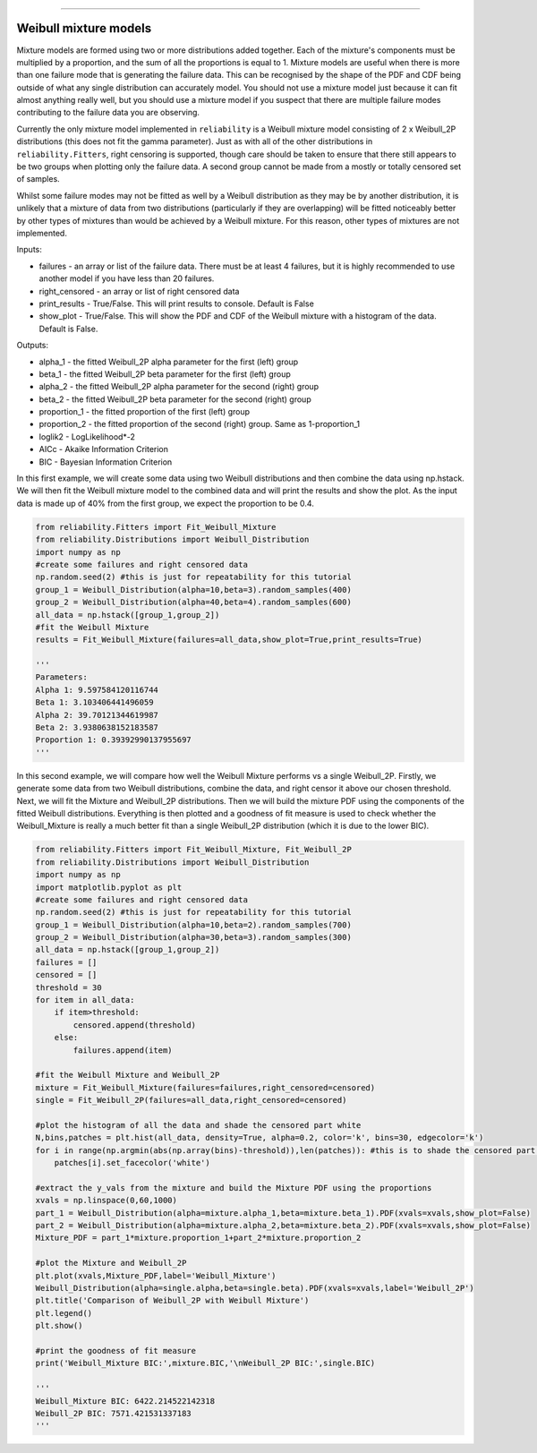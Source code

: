 .. image:: images/logo.png

-------------------------------------

Weibull mixture models
''''''''''''''''''''''

Mixture models are formed using two or more distributions added together. Each of the mixture's components must be multiplied by a proportion, and the sum of all the proportions is equal to 1. Mixture models are useful when there is more than one failure mode that is generating the failure data. This can be recognised by the shape of the PDF and CDF being outside of what any single distribution can accurately model. You should not use a mixture model just because it can fit almost anything really well, but you should use a mixture model if you suspect that there are multiple failure modes contributing to the failure data you are observing.

Currently the only mixture model implemented in ``reliability`` is a Weibull mixture model consisting of 2 x Weibull_2P distributions (this does not fit the gamma parameter). Just as with all of the other distributions in ``reliability.Fitters``, right censoring is supported, though care should be taken to ensure that there still appears to be two groups when plotting only the failure data. A second group cannot be made from a mostly or totally censored set of samples.

Whilst some failure modes may not be fitted as well by a Weibull distribution as they may be by another distribution, it is unlikely that a mixture of data from two distributions (particularly if they are overlapping) will be fitted noticeably better by other types of mixtures than would be achieved by a Weibull mixture. For this reason, other types of mixtures are not implemented.
 
Inputs:

- failures - an array or list of the failure data. There must be at least 4 failures, but it is highly recommended to use another model if you have less than 20 failures.
- right_censored - an array or list of right censored data
- print_results - True/False. This will print results to console. Default is False
- show_plot - True/False. This will show the PDF and CDF of the Weibull mixture with a histogram of the data. Default is False.
 
Outputs:

- alpha_1 - the fitted Weibull_2P alpha parameter for the first (left) group
- beta_1 - the fitted Weibull_2P beta parameter for the first (left) group
- alpha_2 - the fitted Weibull_2P alpha parameter for the second (right) group
- beta_2 - the fitted Weibull_2P beta parameter for the second (right) group
- proportion_1 - the fitted proportion of the first (left) group
- proportion_2 - the fitted proportion of the second (right) group. Same as 1-proportion_1
- loglik2 - LogLikelihood*-2
- AICc - Akaike Information Criterion
- BIC - Bayesian Information Criterion

In this first example, we will create some data using two Weibull distributions and then combine the data using np.hstack. We will then fit the Weibull mixture model to the combined data and will print the results and show the plot. As the input data is made up of 40% from the first group, we expect the proportion to be 0.4.

.. code:: python

    from reliability.Fitters import Fit_Weibull_Mixture
    from reliability.Distributions import Weibull_Distribution
    import numpy as np
    #create some failures and right censored data
    np.random.seed(2) #this is just for repeatability for this tutorial
    group_1 = Weibull_Distribution(alpha=10,beta=3).random_samples(400)
    group_2 = Weibull_Distribution(alpha=40,beta=4).random_samples(600)
    all_data = np.hstack([group_1,group_2])
    #fit the Weibull Mixture
    results = Fit_Weibull_Mixture(failures=all_data,show_plot=True,print_results=True)

    '''
    Parameters: 
    Alpha 1: 9.597584120116744 
    Beta 1: 3.103406441496059 
    Alpha 2: 39.70121344619987 
    Beta 2: 3.9380638152183587 
    Proportion 1: 0.39392990137955697
    '''

.. image:: images/Weibull_Mixture_1.png

In this second example, we will compare how well the Weibull Mixture performs vs a single Weibull_2P. Firstly, we generate some data from two Weibull distributions, combine the data, and right censor it above our chosen threshold. Next, we will fit the Mixture and Weibull_2P distributions. Then we will build the mixture PDF using the components of the fitted Weibull distributions. Everything is then plotted and a goodness of fit measure is used to check whether the Weibull_Mixture is really a much better fit than a single Weibull_2P distribution (which it is due to the lower BIC).

.. code:: python
  
    from reliability.Fitters import Fit_Weibull_Mixture, Fit_Weibull_2P
    from reliability.Distributions import Weibull_Distribution
    import numpy as np
    import matplotlib.pyplot as plt
    #create some failures and right censored data
    np.random.seed(2) #this is just for repeatability for this tutorial
    group_1 = Weibull_Distribution(alpha=10,beta=2).random_samples(700)
    group_2 = Weibull_Distribution(alpha=30,beta=3).random_samples(300)
    all_data = np.hstack([group_1,group_2])
    failures = []
    censored = []
    threshold = 30
    for item in all_data:
        if item>threshold:
            censored.append(threshold)
        else:
            failures.append(item)

    #fit the Weibull Mixture and Weibull_2P
    mixture = Fit_Weibull_Mixture(failures=failures,right_censored=censored)
    single = Fit_Weibull_2P(failures=all_data,right_censored=censored)

    #plot the histogram of all the data and shade the censored part white
    N,bins,patches = plt.hist(all_data, density=True, alpha=0.2, color='k', bins=30, edgecolor='k')
    for i in range(np.argmin(abs(np.array(bins)-threshold)),len(patches)): #this is to shade the censored part of the histogram as white
        patches[i].set_facecolor('white')
    
    #extract the y_vals from the mixture and build the Mixture PDF using the proportions
    xvals = np.linspace(0,60,1000)
    part_1 = Weibull_Distribution(alpha=mixture.alpha_1,beta=mixture.beta_1).PDF(xvals=xvals,show_plot=False)
    part_2 = Weibull_Distribution(alpha=mixture.alpha_2,beta=mixture.beta_2).PDF(xvals=xvals,show_plot=False)
    Mixture_PDF = part_1*mixture.proportion_1+part_2*mixture.proportion_2
    
    #plot the Mixture and Weibull_2P
    plt.plot(xvals,Mixture_PDF,label='Weibull_Mixture')
    Weibull_Distribution(alpha=single.alpha,beta=single.beta).PDF(xvals=xvals,label='Weibull_2P')
    plt.title('Comparison of Weibull_2P with Weibull Mixture')
    plt.legend()
    plt.show()
    
    #print the goodness of fit measure
    print('Weibull_Mixture BIC:',mixture.BIC,'\nWeibull_2P BIC:',single.BIC)

    '''
    Weibull_Mixture BIC: 6422.214522142318 
    Weibull_2P BIC: 7571.421531337183
    '''

.. image:: images/Weibull_mixture_vs_Weibull_2P.png
